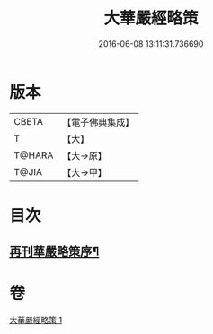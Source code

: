 #+TITLE: 大華嚴經略策 
#+DATE: 2016-06-08 13:11:31.736690

* 版本
 |     CBETA|【電子佛典集成】|
 |         T|【大】     |
 |    T@HARA|【大→原】   |
 |     T@JIA|【大→甲】   |

* 目次
** [[file:KR6e0015_001.txt::001-0701b3][再刊華嚴略策序¶]]

* 卷
[[file:KR6e0015_001.txt][大華嚴經略策 1]]

